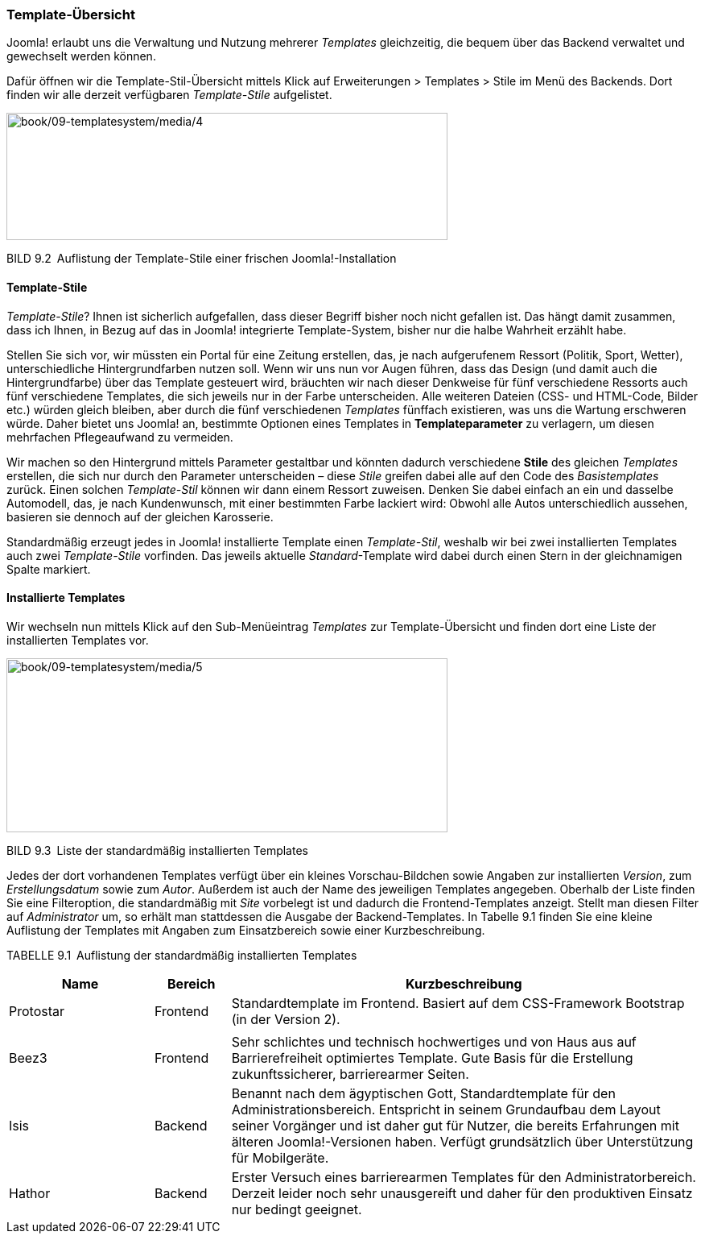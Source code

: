 === Template-Übersicht

Joomla! erlaubt uns die Verwaltung und Nutzung mehrerer _Templates_
gleichzeitig, die bequem über das Backend verwaltet und gewechselt
werden können.

Dafür öffnen wir die Template-Stil-Übersicht mittels Klick auf
Erweiterungen ++>++ Templates ++>++ Stile im Menü des Backends. Dort
finden wir alle derzeit verfügbaren _Template-Stile_ aufgelistet.

image:book/09-templatesystem/media/4.png[book/09-templatesystem/media/4,width=548,height=158]

BILD 9.2 Auflistung der Template-Stile einer frischen
Joomla!-Installation

==== Template-Stile

_Template-Stile_? Ihnen ist sicherlich aufgefallen, dass dieser Begriff
bisher noch nicht gefallen ist. Das hängt damit zusammen, dass ich
Ihnen, in Bezug auf das in Joomla! integrierte Template-System, bisher
nur die halbe Wahrheit erzählt habe.

Stellen Sie sich vor, wir müssten ein Portal für eine Zeitung erstellen,
das, je nach aufgerufenem Ressort (Politik, Sport, Wetter),
unterschiedliche Hintergrundfarben nutzen soll. Wenn wir uns nun vor
Augen führen, dass das Design (und damit auch die Hintergrundfarbe) über
das Template gesteuert wird, bräuchten wir nach dieser Denkweise für
fünf verschiedene Ressorts auch fünf verschiedene Templates, die sich
jeweils nur in der Farbe unterscheiden. Alle weiteren Dateien (CSS- und
HTML-Code, Bilder etc.) würden gleich bleiben, aber durch die fünf
verschiedenen _Templates_ fünffach existieren, was uns die Wartung
erschweren würde. Daher bietet uns Joomla! an, bestimmte Optionen eines
Templates in *Templateparameter* zu verlagern, um diesen mehrfachen
Pflegeaufwand zu vermeiden.

Wir machen so den Hintergrund mittels Parameter gestaltbar und könnten
dadurch verschiedene *Stile* des gleichen _Templates_ erstellen, die
sich nur durch den Parameter unterscheiden – diese _Stile_ greifen dabei
alle auf den Code des _Basistemplates_ zurück. Einen solchen
_Template-Stil_ können wir dann einem Ressort zuweisen. Denken Sie dabei
einfach an ein und dasselbe Automodell, das, je nach Kundenwunsch, mit
einer bestimmten Farbe lackiert wird: Obwohl alle Autos unterschiedlich
aussehen, basieren sie dennoch auf der gleichen Karosserie.

Standardmäßig erzeugt jedes in Joomla! installierte Template einen
_Template-Stil_, weshalb wir bei zwei installierten Templates auch zwei
_Template-Stile_ vorfinden. Das jeweils aktuelle _Standard_-Template
wird dabei durch einen Stern in der gleichnamigen Spalte markiert.

==== Installierte Templates

Wir wechseln nun mittels Klick auf den Sub-Menüeintrag _Templates_ zur
Template-Übersicht und finden dort eine Liste der installierten
Templates vor.

image:book/09-templatesystem/media/5.png[book/09-templatesystem/media/5,width=548,height=216]

BILD 9.3 Liste der standardmäßig installierten Templates

Jedes der dort vorhandenen Templates verfügt über ein kleines
Vorschau-Bildchen sowie Angaben zur installierten _Version_, zum
_Erstellungsdatum_ sowie zum _Autor_. Außerdem ist auch der Name des
jeweiligen Templates angegeben. Oberhalb der Liste finden Sie eine
Filteroption, die standardmäßig mit _Site_ vorbelegt ist und dadurch die
Frontend-Templates anzeigt. Stellt man diesen Filter auf _Administrator_
um, so erhält man stattdessen die Ausgabe der Backend-Templates. In
Tabelle 9.1 finden Sie eine kleine Auflistung der Templates mit Angaben
zum Einsatzbereich sowie einer Kurzbeschreibung.

TABELLE 9.1 Auflistung der standardmäßig installierten Templates

[width="100%",cols="21%,11%,68%",]
|===
|Name |Bereich |Kurzbeschreibung

|Protostar |Frontend |Standardtemplate im Frontend. Basiert auf dem
CSS-Framework Bootstrap (in der Version 2).

| | |

|Beez3 |Frontend |Sehr schlichtes und technisch hochwertiges und von
Haus aus auf Barrierefreiheit optimiertes Template. Gute Basis für die
Erstellung zukunftssicherer, barrierearmer Seiten.

|Isis |Backend |Benannt nach dem ägyptischen Gott, Standardtemplate für
den Administrationsbereich. Entspricht in seinem Grundaufbau dem Layout
seiner Vorgänger und ist daher gut für Nutzer, die bereits Erfahrungen
mit älteren Joomla!-Versionen haben. Verfügt grundsätzlich über
Unterstützung für Mobilgeräte.

|Hathor |Backend |Erster Versuch eines barrierearmen Templates für den
Administratorbereich. Derzeit leider noch sehr unausgereift und daher
für den produktiven Einsatz nur bedingt geeignet.
|===

